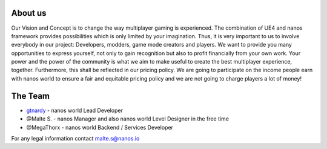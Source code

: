 About us
========

Our Vision and Concept is to change the way multiplayer gaming is experienced. The combination of UE4 and nanos framework provides possibilities which is only limited by your imagination. Thus, it is very important to us to involve everybody in our project: Developers, modders, game mode creators and players. We want to provide you many opportunities to express yourself, not only to gain recognition but also to profit financially from your own work. Your power and the power of the community is what we aim to make useful to create the best multiplayer experience, together. Furthermore, this shall be reflected in our pricing policy. We are going to participate on the income people earn with nanos world to ensure a fair and equitable pricing policy and we are not going to charge players a lot of money!

The Team
========

- `gtnardy <https://twitter.com/gtnardy>`_ - nanos world Lead Developer
- @Malte S. - nanos Manager and also nanos world Level Designer in the free time
- @MegaThorx - nanos world Backend / Services Developer


For any legal information contact malte.s@nanos.io
